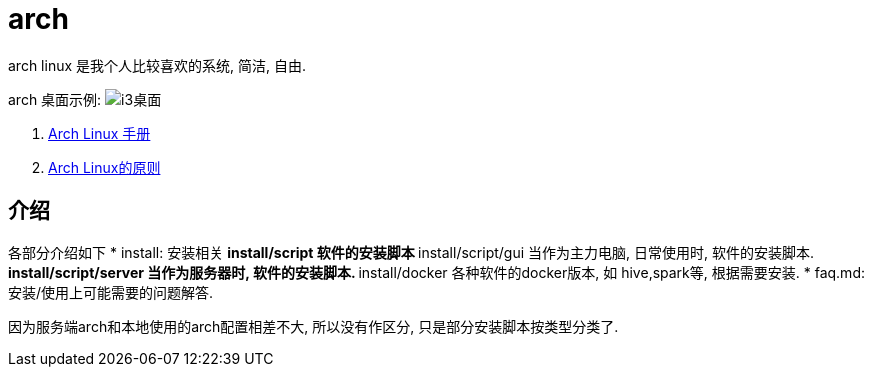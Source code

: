 = arch

arch linux 是我个人比较喜欢的系统, 简洁, 自由.

arch 桌面示例:
image:./attach/i3-demo.png[i3桌面]

. link:https://wiki.archlinux.org/index.php/Main_page_(简体中文)[Arch Linux 手册]
. link:https://wiki.archlinux.org/index.php/Arch_Linux_(简体中文[Arch Linux的原则]

== 介绍
各部分介绍如下
* install: 安装相关
    ** install/script 软件的安装脚本
    ** install/script/gui 当作为主力电脑, 日常使用时, 软件的安装脚本.
    ** install/script/server 当作为服务器时, 软件的安装脚本.
    ** install/docker 各种软件的docker版本, 如 hive,spark等, 根据需要安装.
* faq.md: 安装/使用上可能需要的问题解答.

// linux版本比较, win/osx 比较

因为服务端arch和本地使用的arch配置相差不大, 所以没有作区分, 只是部分安装脚本按类型分类了.

